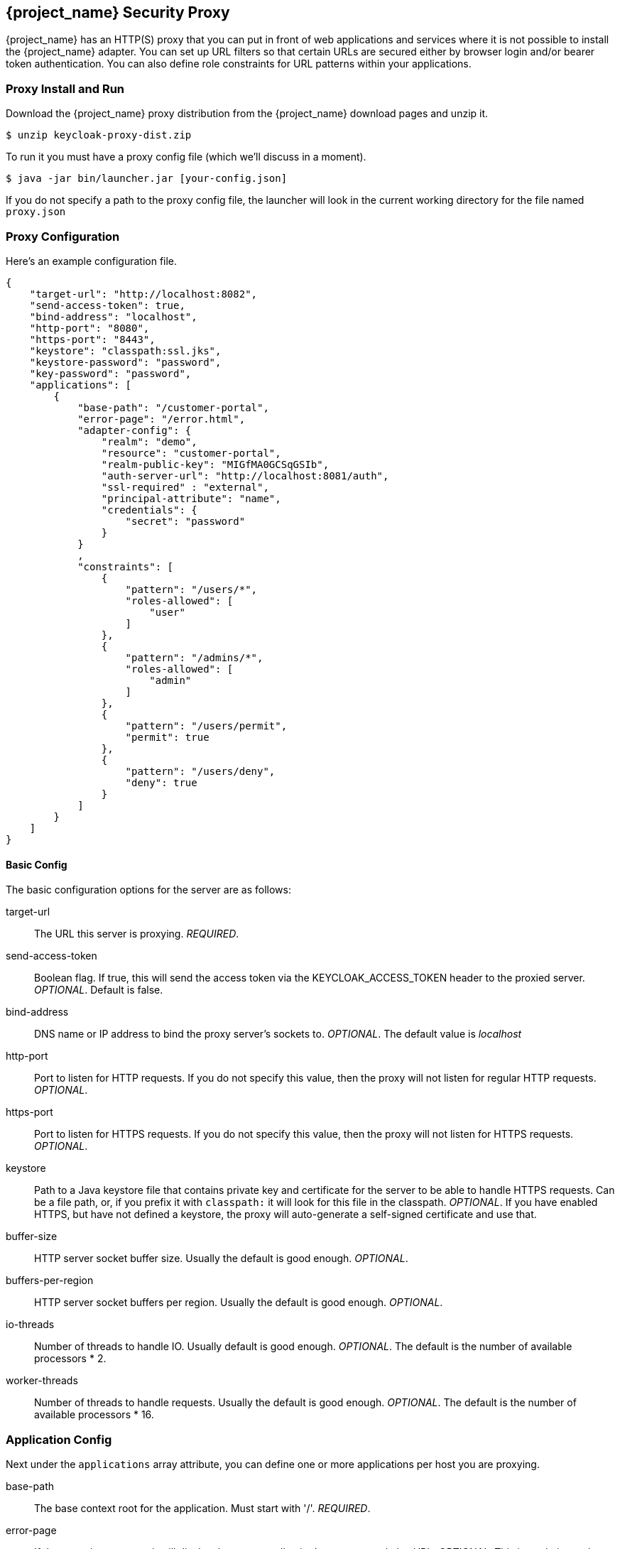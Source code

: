 
[[_proxy]]
== {project_name} Security Proxy

{project_name} has an HTTP(S) proxy that you can put in front of web applications and services where it is not possible to install the {project_name} adapter.
You can set up URL filters so that certain URLs are secured either by browser login and/or bearer token authentication.
You can also define role constraints for URL patterns within your applications. 

=== Proxy Install and Run

Download the {project_name} proxy distribution from the {project_name} download pages and unzip it.
[source]
----

$ unzip keycloak-proxy-dist.zip
----        

To run it you must have a proxy config file (which we'll discuss in a moment). 
[source]
----

$ java -jar bin/launcher.jar [your-config.json]
----        

If you do not specify a path to the proxy config file, the launcher will look in the current working directory for the file named `proxy.json`        

=== Proxy Configuration

Here's an example configuration file. 
[source,json]
----

{
    "target-url": "http://localhost:8082",
    "send-access-token": true,
    "bind-address": "localhost",
    "http-port": "8080",
    "https-port": "8443",
    "keystore": "classpath:ssl.jks",
    "keystore-password": "password",
    "key-password": "password",
    "applications": [
        {
            "base-path": "/customer-portal",
            "error-page": "/error.html",
            "adapter-config": {
                "realm": "demo",
                "resource": "customer-portal",
                "realm-public-key": "MIGfMA0GCSqGSIb",
                "auth-server-url": "http://localhost:8081/auth",
                "ssl-required" : "external",
                "principal-attribute": "name",
                "credentials": {
                    "secret": "password"
                }
            }
            ,
            "constraints": [
                {
                    "pattern": "/users/*",
                    "roles-allowed": [
                        "user"
                    ]
                },
                {
                    "pattern": "/admins/*",
                    "roles-allowed": [
                        "admin"
                    ]
                },
                {
                    "pattern": "/users/permit",
                    "permit": true
                },
                {
                    "pattern": "/users/deny",
                    "deny": true
                }
            ]
        }
    ]
}
----        

==== Basic Config

The basic configuration options for the server are as follows: 

target-url::
  The URL this server is proxying. _REQUIRED_. 

send-access-token::
  Boolean flag.
  If true, this will send the access token via the KEYCLOAK_ACCESS_TOKEN header to the proxied server. _OPTIONAL_.
  Default is false. 

bind-address::
  DNS name or IP address to bind the proxy server's sockets to. _OPTIONAL_.
  The default value is _localhost_                        

http-port::
  Port to listen for HTTP requests.
  If you do not specify this value, then the proxy will not listen for regular HTTP requests. _OPTIONAL_. 

https-port::
  Port to listen for HTTPS requests.
  If you do not specify this value, then the proxy will not listen for HTTPS requests. _OPTIONAL_. 

keystore::
  Path to a Java keystore file that contains private key and certificate for the server to be able to handle HTTPS requests.
  Can be a file path, or, if you prefix it with `classpath:`                            it will look for this file in the classpath. _OPTIONAL_.
  If you have enabled HTTPS, but have not defined a keystore, the proxy will auto-generate a self-signed certificate and use that. 

buffer-size::
  HTTP server socket buffer size.
  Usually the default is good enough. _OPTIONAL_. 

buffers-per-region::
  HTTP server socket buffers per region.
  Usually the default is good enough. _OPTIONAL_. 

io-threads::
  Number of threads to handle IO.
  Usually default is good enough.
   _OPTIONAL_.
  The default is the number of available processors * 2. 

worker-threads::
  Number of threads to handle requests.
  Usually the default is good enough. _OPTIONAL_.
  The default is the number of available processors * 16.         

=== Application Config

Next under the `applications` array attribute, you can define one or more applications per host you are proxying. 

base-path::
  The base context root for the application.
  Must start with '/'. _REQUIRED_. 

error-page::
  If the proxy has an error, it will display the target application's error page relative URL. _OPTIONAL_.
  This is a relative path to the base-path.
  In the example above it would be `/customer-portal/error.html`. 

adapter-config::
  _REQUIRED_.
  Same configuration as any other {project_name} adapter.
// See <<_adapter_config,Adapter Config>>                                        

proxy-address-forwarding::
  Enable usage of X-Forwarded-For, X-Forwarded-Host, X-Forwarded-Proto when hosted behind another proxy/load-balancer.

==== Constraint Config

Next under each application you can define one or more constraints in the `constraints` array attribute.
A constraint defines a URL pattern relative to the base-path.
You can deny, permit, or require authentication for a specific URL pattern.
You can specify roles allowed for that path as well.
More specific constraints will take precedence over more general ones. 

pattern::
  URL pattern to match relative to the base-path of the application.
  Must start with '/'. _REQUIRED._
  You may only have one wildcard and it must come at the end of the pattern.
  
  * Valid: [x-]`/foo/bar/*` and  [x-]`/foo/*.txt`
  * Not valid: [x-]`/*/foo/*`. 

roles-allowed::
  Array of strings of roles allowed to access this url pattern. _OPTIONAL_. 

methods::
  Array of strings of HTTP methods that will exclusively match this pattern and HTTP request. _OPTIONAL_. 

excluded-methods::
  Array of strings of HTTP methods that will be ignored when match this pattern. _OPTIONAL_. 

deny::
  Deny all access to this URL pattern. _OPTIONAL_. 

permit::
  Permit all access without requiring authentication or a role mapping. _OPTIONAL_. 

permit-and-inject::
  Permit all access, but inject the headers, if user is already authenticated. _OPTIONAL_. 

authenticate::
  Require authentication for this pattern, but no role mapping. _OPTIONAL_.                 

==== Header Names Config

Next under the list of applications you can override the defaults for the names of the header fields injected by the proxy (see <<_identity_headers, {project_name} Identity Headers>>). This mapping is optional.

keycloak-subject::
  e.g.
  MYAPP_USER_ID 

keycloak-username::
  e.g.
  MYAPP_USER_NAME 

keycloak-email::
  e.g.
  MYAPP_USER_EMAIL 

keycloak-name::
  e.g.
  MYAPP_USER_ID 

keycloak-access-token::
  e.g.
  MYAPP_ACCESS_TOKEN             

[[_identity_headers]]
=== {project_name} Identity Headers

When forwarding requests to the proxied server, {project_name} Proxy will set some additional headers with values from the OIDC identity token it received for authentication.

KEYCLOAK_SUBJECT::
  User id.
  Corresponds to JWT `sub` and will be the user id {project_name} uses to store this user.

KEYCLOAK_USERNAME::
  Username.
  Corresponds to JWT `preferred_username`.                        

KEYCLOAK_EMAIL::
  Email address of user if set. 

KEYCLOAK_NAME::
  Full name of user if set. 

KEYCLOAK_ACCESS_TOKEN::
  Send the access token in this header if the proxy was configured to send it.
  This token can be used to make bearer token requests.             Header field names can be configured using a map of `header-names` in configuration file: 
+
[source,json]
----

{
    "header-names" {
        "keycloak-subject": "MY_SUBJECT"
    }
}
----        
